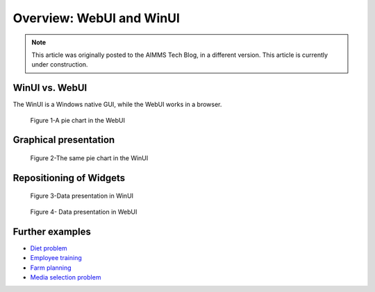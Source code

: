 ﻿Overview: WebUI and WinUI
==========================

.. meta::
   :description: A comparison of user interface options for AIMMS applications.
   :keywords: webui, winui


.. note::

	This article was originally posted to the AIMMS Tech Blog, in a different version. This article is currently under construction.


WinUI vs. WebUI
-----------------

The WinUI is a Windows native GUI, while the WebUI works in a browser.

.. figure:: ../Resources/C_UI/Images/113/image001.png

    Figure 1-A pie chart in the WebUI


Graphical presentation
----------------------


.. figure:: ../Resources/C_UI/Images/113/image002.png

    Figure 2-The same pie chart in the WinUI





Repositioning of Widgets
------------------------



.. figure:: ../Resources/C_UI/Images/113/image003.png

    Figure 3-Data presentation in WinUI


 

.. figure:: ../Resources/C_UI/Images/113/image004.png

    Figure 4- Data presentation in WebUI


Further examples
----------------


* `Diet problem <https://aimms.com/english/developers/resources/examples/modeling-book-examples/diet-problem>`_
* `Employee training <https://aimms.com/english/developers/resources/examples/modeling-book-examples/employee-training>`_
* `Farm planning <https://aimms.com/english/developers/resources/examples/modeling-book-examples/farm-planning>`_
* `Media selection problem <https://aimms.com/english/developers/resources/examples/modeling-book-examples/media-selection-problem>`_


